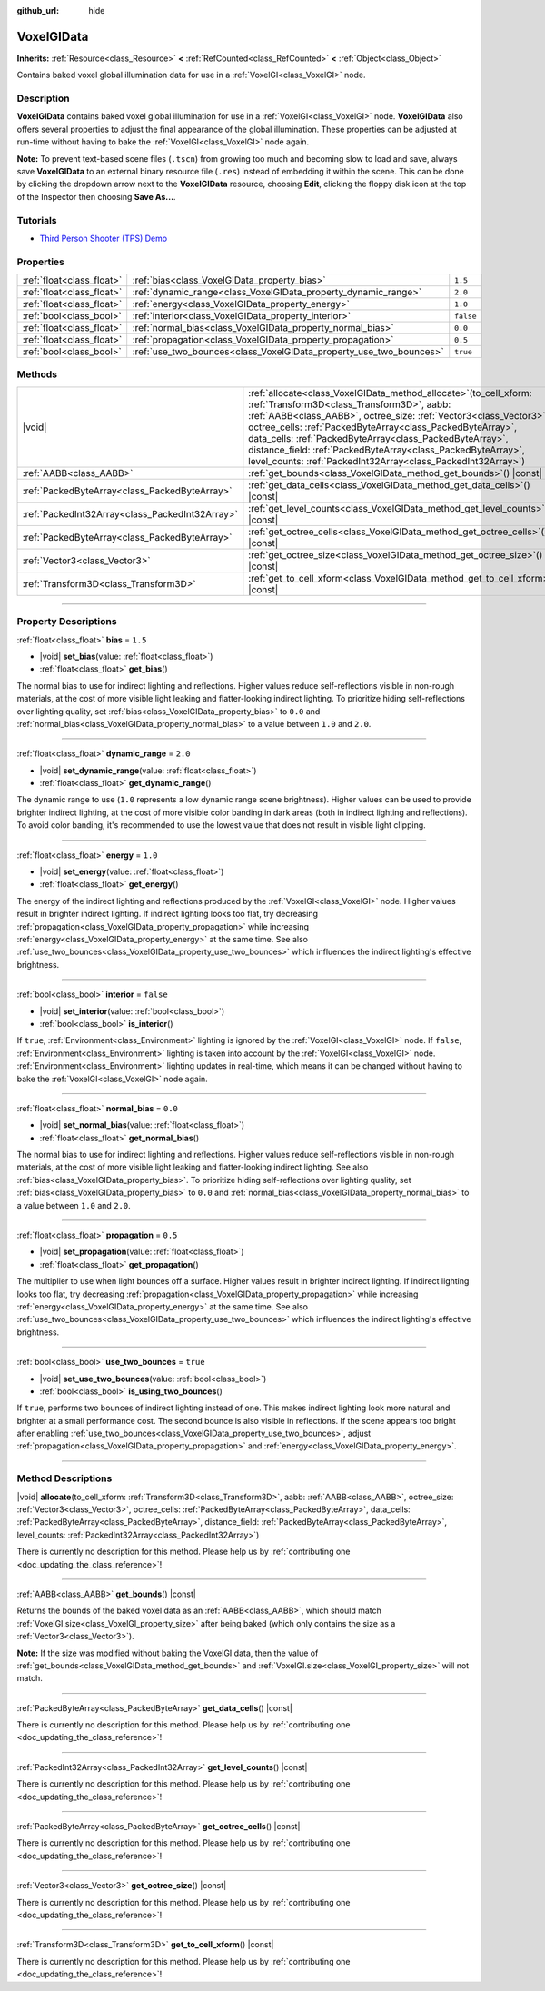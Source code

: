 :github_url: hide

.. DO NOT EDIT THIS FILE!!!
.. Generated automatically from Godot engine sources.
.. Generator: https://github.com/godotengine/godot/tree/master/doc/tools/make_rst.py.
.. XML source: https://github.com/godotengine/godot/tree/master/doc/classes/VoxelGIData.xml.

.. _class_VoxelGIData:

VoxelGIData
===========

**Inherits:** :ref:`Resource<class_Resource>` **<** :ref:`RefCounted<class_RefCounted>` **<** :ref:`Object<class_Object>`

Contains baked voxel global illumination data for use in a :ref:`VoxelGI<class_VoxelGI>` node.

.. rst-class:: classref-introduction-group

Description
-----------

**VoxelGIData** contains baked voxel global illumination for use in a :ref:`VoxelGI<class_VoxelGI>` node. **VoxelGIData** also offers several properties to adjust the final appearance of the global illumination. These properties can be adjusted at run-time without having to bake the :ref:`VoxelGI<class_VoxelGI>` node again.

\ **Note:** To prevent text-based scene files (``.tscn``) from growing too much and becoming slow to load and save, always save **VoxelGIData** to an external binary resource file (``.res``) instead of embedding it within the scene. This can be done by clicking the dropdown arrow next to the **VoxelGIData** resource, choosing **Edit**, clicking the floppy disk icon at the top of the Inspector then choosing **Save As...**.

.. rst-class:: classref-introduction-group

Tutorials
---------

- `Third Person Shooter (TPS) Demo <https://godotengine.org/asset-library/asset/2710>`__

.. rst-class:: classref-reftable-group

Properties
----------

.. table::
   :widths: auto

   +---------------------------+--------------------------------------------------------------------+-----------+
   | :ref:`float<class_float>` | :ref:`bias<class_VoxelGIData_property_bias>`                       | ``1.5``   |
   +---------------------------+--------------------------------------------------------------------+-----------+
   | :ref:`float<class_float>` | :ref:`dynamic_range<class_VoxelGIData_property_dynamic_range>`     | ``2.0``   |
   +---------------------------+--------------------------------------------------------------------+-----------+
   | :ref:`float<class_float>` | :ref:`energy<class_VoxelGIData_property_energy>`                   | ``1.0``   |
   +---------------------------+--------------------------------------------------------------------+-----------+
   | :ref:`bool<class_bool>`   | :ref:`interior<class_VoxelGIData_property_interior>`               | ``false`` |
   +---------------------------+--------------------------------------------------------------------+-----------+
   | :ref:`float<class_float>` | :ref:`normal_bias<class_VoxelGIData_property_normal_bias>`         | ``0.0``   |
   +---------------------------+--------------------------------------------------------------------+-----------+
   | :ref:`float<class_float>` | :ref:`propagation<class_VoxelGIData_property_propagation>`         | ``0.5``   |
   +---------------------------+--------------------------------------------------------------------+-----------+
   | :ref:`bool<class_bool>`   | :ref:`use_two_bounces<class_VoxelGIData_property_use_two_bounces>` | ``true``  |
   +---------------------------+--------------------------------------------------------------------+-----------+

.. rst-class:: classref-reftable-group

Methods
-------

.. table::
   :widths: auto

   +-------------------------------------------------+--------------------------------------------------------------------------------------------------------------------------------------------------------------------------------------------------------------------------------------------------------------------------------------------------------------------------------------------------------------------------------------------------------------------------------------------------------+
   | |void|                                          | :ref:`allocate<class_VoxelGIData_method_allocate>`\ (\ to_cell_xform\: :ref:`Transform3D<class_Transform3D>`, aabb\: :ref:`AABB<class_AABB>`, octree_size\: :ref:`Vector3<class_Vector3>`, octree_cells\: :ref:`PackedByteArray<class_PackedByteArray>`, data_cells\: :ref:`PackedByteArray<class_PackedByteArray>`, distance_field\: :ref:`PackedByteArray<class_PackedByteArray>`, level_counts\: :ref:`PackedInt32Array<class_PackedInt32Array>`\ ) |
   +-------------------------------------------------+--------------------------------------------------------------------------------------------------------------------------------------------------------------------------------------------------------------------------------------------------------------------------------------------------------------------------------------------------------------------------------------------------------------------------------------------------------+
   | :ref:`AABB<class_AABB>`                         | :ref:`get_bounds<class_VoxelGIData_method_get_bounds>`\ (\ ) |const|                                                                                                                                                                                                                                                                                                                                                                                   |
   +-------------------------------------------------+--------------------------------------------------------------------------------------------------------------------------------------------------------------------------------------------------------------------------------------------------------------------------------------------------------------------------------------------------------------------------------------------------------------------------------------------------------+
   | :ref:`PackedByteArray<class_PackedByteArray>`   | :ref:`get_data_cells<class_VoxelGIData_method_get_data_cells>`\ (\ ) |const|                                                                                                                                                                                                                                                                                                                                                                           |
   +-------------------------------------------------+--------------------------------------------------------------------------------------------------------------------------------------------------------------------------------------------------------------------------------------------------------------------------------------------------------------------------------------------------------------------------------------------------------------------------------------------------------+
   | :ref:`PackedInt32Array<class_PackedInt32Array>` | :ref:`get_level_counts<class_VoxelGIData_method_get_level_counts>`\ (\ ) |const|                                                                                                                                                                                                                                                                                                                                                                       |
   +-------------------------------------------------+--------------------------------------------------------------------------------------------------------------------------------------------------------------------------------------------------------------------------------------------------------------------------------------------------------------------------------------------------------------------------------------------------------------------------------------------------------+
   | :ref:`PackedByteArray<class_PackedByteArray>`   | :ref:`get_octree_cells<class_VoxelGIData_method_get_octree_cells>`\ (\ ) |const|                                                                                                                                                                                                                                                                                                                                                                       |
   +-------------------------------------------------+--------------------------------------------------------------------------------------------------------------------------------------------------------------------------------------------------------------------------------------------------------------------------------------------------------------------------------------------------------------------------------------------------------------------------------------------------------+
   | :ref:`Vector3<class_Vector3>`                   | :ref:`get_octree_size<class_VoxelGIData_method_get_octree_size>`\ (\ ) |const|                                                                                                                                                                                                                                                                                                                                                                         |
   +-------------------------------------------------+--------------------------------------------------------------------------------------------------------------------------------------------------------------------------------------------------------------------------------------------------------------------------------------------------------------------------------------------------------------------------------------------------------------------------------------------------------+
   | :ref:`Transform3D<class_Transform3D>`           | :ref:`get_to_cell_xform<class_VoxelGIData_method_get_to_cell_xform>`\ (\ ) |const|                                                                                                                                                                                                                                                                                                                                                                     |
   +-------------------------------------------------+--------------------------------------------------------------------------------------------------------------------------------------------------------------------------------------------------------------------------------------------------------------------------------------------------------------------------------------------------------------------------------------------------------------------------------------------------------+

.. rst-class:: classref-section-separator

----

.. rst-class:: classref-descriptions-group

Property Descriptions
---------------------

.. _class_VoxelGIData_property_bias:

.. rst-class:: classref-property

:ref:`float<class_float>` **bias** = ``1.5``

.. rst-class:: classref-property-setget

- |void| **set_bias**\ (\ value\: :ref:`float<class_float>`\ )
- :ref:`float<class_float>` **get_bias**\ (\ )

The normal bias to use for indirect lighting and reflections. Higher values reduce self-reflections visible in non-rough materials, at the cost of more visible light leaking and flatter-looking indirect lighting. To prioritize hiding self-reflections over lighting quality, set :ref:`bias<class_VoxelGIData_property_bias>` to ``0.0`` and :ref:`normal_bias<class_VoxelGIData_property_normal_bias>` to a value between ``1.0`` and ``2.0``.

.. rst-class:: classref-item-separator

----

.. _class_VoxelGIData_property_dynamic_range:

.. rst-class:: classref-property

:ref:`float<class_float>` **dynamic_range** = ``2.0``

.. rst-class:: classref-property-setget

- |void| **set_dynamic_range**\ (\ value\: :ref:`float<class_float>`\ )
- :ref:`float<class_float>` **get_dynamic_range**\ (\ )

The dynamic range to use (``1.0`` represents a low dynamic range scene brightness). Higher values can be used to provide brighter indirect lighting, at the cost of more visible color banding in dark areas (both in indirect lighting and reflections). To avoid color banding, it's recommended to use the lowest value that does not result in visible light clipping.

.. rst-class:: classref-item-separator

----

.. _class_VoxelGIData_property_energy:

.. rst-class:: classref-property

:ref:`float<class_float>` **energy** = ``1.0``

.. rst-class:: classref-property-setget

- |void| **set_energy**\ (\ value\: :ref:`float<class_float>`\ )
- :ref:`float<class_float>` **get_energy**\ (\ )

The energy of the indirect lighting and reflections produced by the :ref:`VoxelGI<class_VoxelGI>` node. Higher values result in brighter indirect lighting. If indirect lighting looks too flat, try decreasing :ref:`propagation<class_VoxelGIData_property_propagation>` while increasing :ref:`energy<class_VoxelGIData_property_energy>` at the same time. See also :ref:`use_two_bounces<class_VoxelGIData_property_use_two_bounces>` which influences the indirect lighting's effective brightness.

.. rst-class:: classref-item-separator

----

.. _class_VoxelGIData_property_interior:

.. rst-class:: classref-property

:ref:`bool<class_bool>` **interior** = ``false``

.. rst-class:: classref-property-setget

- |void| **set_interior**\ (\ value\: :ref:`bool<class_bool>`\ )
- :ref:`bool<class_bool>` **is_interior**\ (\ )

If ``true``, :ref:`Environment<class_Environment>` lighting is ignored by the :ref:`VoxelGI<class_VoxelGI>` node. If ``false``, :ref:`Environment<class_Environment>` lighting is taken into account by the :ref:`VoxelGI<class_VoxelGI>` node. :ref:`Environment<class_Environment>` lighting updates in real-time, which means it can be changed without having to bake the :ref:`VoxelGI<class_VoxelGI>` node again.

.. rst-class:: classref-item-separator

----

.. _class_VoxelGIData_property_normal_bias:

.. rst-class:: classref-property

:ref:`float<class_float>` **normal_bias** = ``0.0``

.. rst-class:: classref-property-setget

- |void| **set_normal_bias**\ (\ value\: :ref:`float<class_float>`\ )
- :ref:`float<class_float>` **get_normal_bias**\ (\ )

The normal bias to use for indirect lighting and reflections. Higher values reduce self-reflections visible in non-rough materials, at the cost of more visible light leaking and flatter-looking indirect lighting. See also :ref:`bias<class_VoxelGIData_property_bias>`. To prioritize hiding self-reflections over lighting quality, set :ref:`bias<class_VoxelGIData_property_bias>` to ``0.0`` and :ref:`normal_bias<class_VoxelGIData_property_normal_bias>` to a value between ``1.0`` and ``2.0``.

.. rst-class:: classref-item-separator

----

.. _class_VoxelGIData_property_propagation:

.. rst-class:: classref-property

:ref:`float<class_float>` **propagation** = ``0.5``

.. rst-class:: classref-property-setget

- |void| **set_propagation**\ (\ value\: :ref:`float<class_float>`\ )
- :ref:`float<class_float>` **get_propagation**\ (\ )

The multiplier to use when light bounces off a surface. Higher values result in brighter indirect lighting. If indirect lighting looks too flat, try decreasing :ref:`propagation<class_VoxelGIData_property_propagation>` while increasing :ref:`energy<class_VoxelGIData_property_energy>` at the same time. See also :ref:`use_two_bounces<class_VoxelGIData_property_use_two_bounces>` which influences the indirect lighting's effective brightness.

.. rst-class:: classref-item-separator

----

.. _class_VoxelGIData_property_use_two_bounces:

.. rst-class:: classref-property

:ref:`bool<class_bool>` **use_two_bounces** = ``true``

.. rst-class:: classref-property-setget

- |void| **set_use_two_bounces**\ (\ value\: :ref:`bool<class_bool>`\ )
- :ref:`bool<class_bool>` **is_using_two_bounces**\ (\ )

If ``true``, performs two bounces of indirect lighting instead of one. This makes indirect lighting look more natural and brighter at a small performance cost. The second bounce is also visible in reflections. If the scene appears too bright after enabling :ref:`use_two_bounces<class_VoxelGIData_property_use_two_bounces>`, adjust :ref:`propagation<class_VoxelGIData_property_propagation>` and :ref:`energy<class_VoxelGIData_property_energy>`.

.. rst-class:: classref-section-separator

----

.. rst-class:: classref-descriptions-group

Method Descriptions
-------------------

.. _class_VoxelGIData_method_allocate:

.. rst-class:: classref-method

|void| **allocate**\ (\ to_cell_xform\: :ref:`Transform3D<class_Transform3D>`, aabb\: :ref:`AABB<class_AABB>`, octree_size\: :ref:`Vector3<class_Vector3>`, octree_cells\: :ref:`PackedByteArray<class_PackedByteArray>`, data_cells\: :ref:`PackedByteArray<class_PackedByteArray>`, distance_field\: :ref:`PackedByteArray<class_PackedByteArray>`, level_counts\: :ref:`PackedInt32Array<class_PackedInt32Array>`\ )

.. container:: contribute

	There is currently no description for this method. Please help us by :ref:`contributing one <doc_updating_the_class_reference>`!

.. rst-class:: classref-item-separator

----

.. _class_VoxelGIData_method_get_bounds:

.. rst-class:: classref-method

:ref:`AABB<class_AABB>` **get_bounds**\ (\ ) |const|

Returns the bounds of the baked voxel data as an :ref:`AABB<class_AABB>`, which should match :ref:`VoxelGI.size<class_VoxelGI_property_size>` after being baked (which only contains the size as a :ref:`Vector3<class_Vector3>`).

\ **Note:** If the size was modified without baking the VoxelGI data, then the value of :ref:`get_bounds<class_VoxelGIData_method_get_bounds>` and :ref:`VoxelGI.size<class_VoxelGI_property_size>` will not match.

.. rst-class:: classref-item-separator

----

.. _class_VoxelGIData_method_get_data_cells:

.. rst-class:: classref-method

:ref:`PackedByteArray<class_PackedByteArray>` **get_data_cells**\ (\ ) |const|

.. container:: contribute

	There is currently no description for this method. Please help us by :ref:`contributing one <doc_updating_the_class_reference>`!

.. rst-class:: classref-item-separator

----

.. _class_VoxelGIData_method_get_level_counts:

.. rst-class:: classref-method

:ref:`PackedInt32Array<class_PackedInt32Array>` **get_level_counts**\ (\ ) |const|

.. container:: contribute

	There is currently no description for this method. Please help us by :ref:`contributing one <doc_updating_the_class_reference>`!

.. rst-class:: classref-item-separator

----

.. _class_VoxelGIData_method_get_octree_cells:

.. rst-class:: classref-method

:ref:`PackedByteArray<class_PackedByteArray>` **get_octree_cells**\ (\ ) |const|

.. container:: contribute

	There is currently no description for this method. Please help us by :ref:`contributing one <doc_updating_the_class_reference>`!

.. rst-class:: classref-item-separator

----

.. _class_VoxelGIData_method_get_octree_size:

.. rst-class:: classref-method

:ref:`Vector3<class_Vector3>` **get_octree_size**\ (\ ) |const|

.. container:: contribute

	There is currently no description for this method. Please help us by :ref:`contributing one <doc_updating_the_class_reference>`!

.. rst-class:: classref-item-separator

----

.. _class_VoxelGIData_method_get_to_cell_xform:

.. rst-class:: classref-method

:ref:`Transform3D<class_Transform3D>` **get_to_cell_xform**\ (\ ) |const|

.. container:: contribute

	There is currently no description for this method. Please help us by :ref:`contributing one <doc_updating_the_class_reference>`!

.. |virtual| replace:: :abbr:`virtual (This method should typically be overridden by the user to have any effect.)`
.. |const| replace:: :abbr:`const (This method has no side effects. It doesn't modify any of the instance's member variables.)`
.. |vararg| replace:: :abbr:`vararg (This method accepts any number of arguments after the ones described here.)`
.. |constructor| replace:: :abbr:`constructor (This method is used to construct a type.)`
.. |static| replace:: :abbr:`static (This method doesn't need an instance to be called, so it can be called directly using the class name.)`
.. |operator| replace:: :abbr:`operator (This method describes a valid operator to use with this type as left-hand operand.)`
.. |bitfield| replace:: :abbr:`BitField (This value is an integer composed as a bitmask of the following flags.)`
.. |void| replace:: :abbr:`void (No return value.)`
